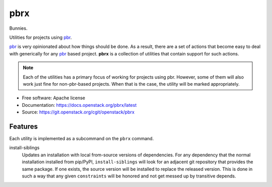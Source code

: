 ====
pbrx
====

Bunnies.

Utilities for projects using `pbr`_.

`pbr`_ is very opinionated about how things should be done. As a result,
there are a set of actions that become easy to deal with generically for
any `pbr`_ based project. **pbrx** is a collection of utilities that contain
support for such actions.

.. note::

  Each of the utilities has a primary focus of working for projects using
  pbr. However, some of them will also work just fine for non-pbr-based
  projects. When that is the case, the utility will be marked appropriately.

* Free software: Apache license
* Documentation: https://docs.openstack.org/pbrx/latest
* Source: https://git.openstack.org/cgit/openstack/pbrx

Features
--------

Each utility is implemented as a subcommand on the ``pbrx`` command.

install-siblings
  Updates an installation with local from-source versions of dependencies.
  For any dependency that the normal installation installed from pip/PyPI,
  ``install-siblings`` will look for an adjacent git repository that provides
  the same package. If one exists, the source version will be installed to
  replace the released version. This is done in such a way that any given
  ``constraints`` will be honored and not get messed up by transitive depends.

.. _pbr: https://docs.openstack.org/pbr/latest/
